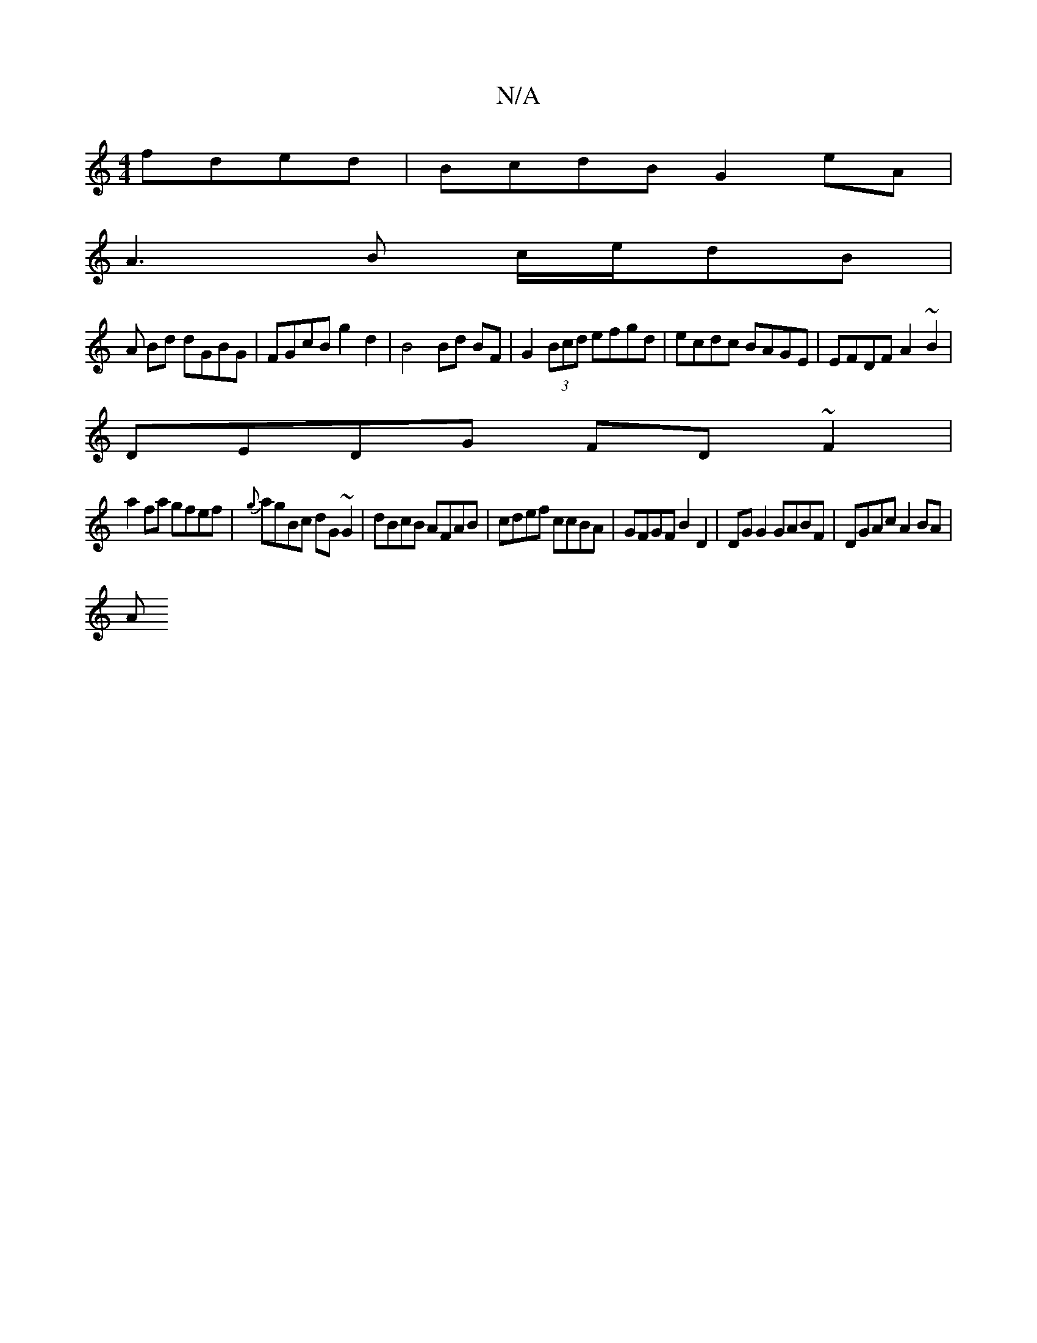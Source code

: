 X:1
T:N/A
M:4/4
R:N/A
K:Cmajor
fded|BcdB G2 eA|
A3B c/e/dB |
A Bd dGBG | FGcB g2 d2 | B4 Bd BF|G2 (3Bcd efgd|ecdc BAGE|EFDF A2~B2|
DEDG FD~F2 |
a2 fa gfef | {g}agBc dG~G2|dBcB AFAB| cdef ccBA|GFGF B2D2 | DG G2 GABF | DGAc A2 BA |
A